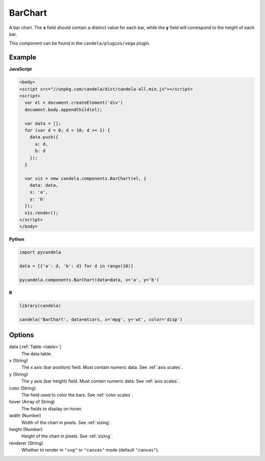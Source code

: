 ================
    BarChart
================

A bar chart. The **x** field should contain a distinct value for each bar, while
the **y** field will correspond to the height of each bar.

This component can be found in the ``candela/plugins/vega`` plugin.

Example
=======

.. raw:: html

    <div id="barchart-example"></div>
    <script type="text/javascript" >
      var el = document.getElementById('barchart-example'), data = [];
      for (var d = 0; d < 10; d += 1) data.push({a: d, b: d});
      var vis = new candela.components.BarChart(el, {
        data: data, x: 'a', y: 'b',
        width: 700, height: 400});
      vis.render();
    </script>

**JavaScript**

.. code-block:: html

    <body>
    <script src="//unpkg.com/candela/dist/candela-all.min.js"></script>
    <script>
      var el = document.createElement('div')
      document.body.appendChild(el);

      var data = [];
      for (var d = 0; d < 10; d += 1) {
        data.push({
          a: d,
          b: d
        });
      }

      var vis = new candela.components.BarChart(el, {
        data: data,
        x: 'a',
        y: 'b'
      });
      vis.render();
    </script>
    </body>

**Python**

.. code-block:: python

    import pycandela

    data = [{'a': d, 'b': d} for d in range(10)]

    pycandela.components.BarChart(data=data, x='a', y='b')

**R**

.. code-block:: r

    library(candela)

    candela('BarChart', data=mtcars, x='mpg', y='wt', color='disp')

Options
=======

data (:ref:`Table <table>`)
    The data table.

x (String)
    The x axis (bar position) field. Must contain numeric data. See :ref:`axis scales`.

y (String)
    The y axis (bar height) field. Must contain numeric data. See :ref:`axis scales`.

color (String)
    The field used to color the bars. See :ref:`color scales`.

hover (Array of String)
    The fields to display on hover.

width (Number)
    Width of the chart in pixels. See :ref:`sizing`.

height (Number)
    Height of the chart in pixels. See :ref:`sizing`.

renderer (String)
    Whether to render in ``"svg"`` or ``"canvas"`` mode (default ``"canvas"``).
